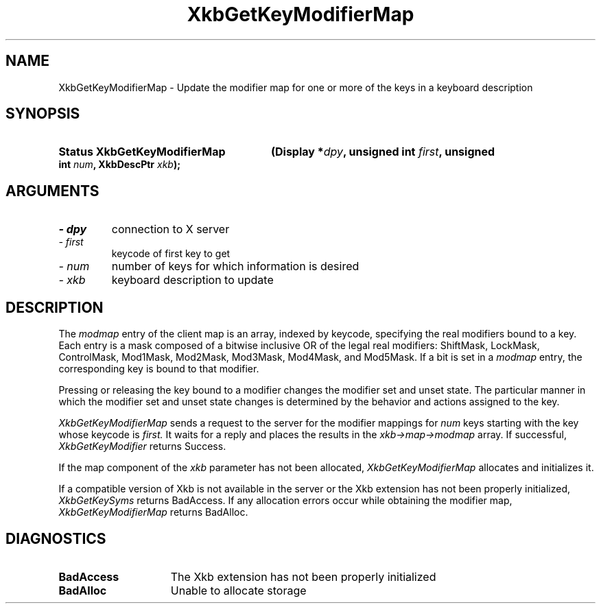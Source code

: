 .\" Copyright (c) 1999 - Sun Microsystems, Inc.
.\" All rights reserved.
.\" 
.\" Permission is hereby granted, free of charge, to any person obtaining a
.\" copy of this software and associated documentation files (the
.\" "Software"), to deal in the Software without restriction, including
.\" without limitation the rights to use, copy, modify, merge, publish,
.\" distribute, and/or sell copies of the Software, and to permit persons
.\" to whom the Software is furnished to do so, provided that the above
.\" copyright notice(s) and this permission notice appear in all copies of
.\" the Software and that both the above copyright notice(s) and this
.\" permission notice appear in supporting documentation.
.\" 
.\" THE SOFTWARE IS PROVIDED "AS IS", WITHOUT WARRANTY OF ANY KIND, EXPRESS
.\" OR IMPLIED, INCLUDING BUT NOT LIMITED TO THE WARRANTIES OF
.\" MERCHANTABILITY, FITNESS FOR A PARTICULAR PURPOSE AND NONINFRINGEMENT
.\" OF THIRD PARTY RIGHTS. IN NO EVENT SHALL THE COPYRIGHT HOLDER OR
.\" HOLDERS INCLUDED IN THIS NOTICE BE LIABLE FOR ANY CLAIM, OR ANY SPECIAL
.\" INDIRECT OR CONSEQUENTIAL DAMAGES, OR ANY DAMAGES WHATSOEVER RESULTING
.\" FROM LOSS OF USE, DATA OR PROFITS, WHETHER IN AN ACTION OF CONTRACT,
.\" NEGLIGENCE OR OTHER TORTIOUS ACTION, ARISING OUT OF OR IN CONNECTION
.\" WITH THE USE OR PERFORMANCE OF THIS SOFTWARE.
.\" 
.\" Except as contained in this notice, the name of a copyright holder
.\" shall not be used in advertising or otherwise to promote the sale, use
.\" or other dealings in this Software without prior written authorization
.\" of the copyright holder.
.\"
.TH XkbGetKeyModifierMap __libmansuffix__ __xorgversion__ "XKB FUNCTIONS"
.SH NAME
XkbGetKeyModifierMap \- Update the modifier map for one or more of the keys in a 
keyboard description
.SH SYNOPSIS
.HP
.B Status XkbGetKeyModifierMap
.BI "(\^Display *" "dpy" "\^,"
.BI "unsigned int " "first" "\^,"
.BI "unsigned int " "num" "\^,"
.BI "XkbDescPtr " "xkb" "\^);"
.if n .ti +5n
.if t .ti +.5i
.SH ARGUMENTS
.TP
.I \- dpy
connection to X server
.TP
.I \- first
keycode of first key to get
.TP
.I \- num
number of keys for which information is desired
.TP
.I \- xkb
keyboard description to update
.SH DESCRIPTION
.LP
The 
.I modmap 
entry of the client map is an array, indexed by keycode, specifying the real 
modifiers bound to a key. Each entry is a mask composed of a bitwise inclusive 
OR of the legal real modifiers: ShiftMask, LockMask, ControlMask, Mod1Mask, 
Mod2Mask, Mod3Mask, Mod4Mask, and Mod5Mask. If a bit is set in a 
.I modmap 
entry, the corresponding key is bound to that modifier.

Pressing or releasing the key bound to a modifier changes the modifier set and 
unset state. The particular manner in which the modifier set and unset state 
changes is determined by the behavior and actions assigned to the key.

.I XkbGetKeyModifierMap 
sends a request to the server for the modifier mappings for 
.I num 
keys starting with the key whose keycode is 
.I first. 
It waits for a reply and places the results in the 
.I xkb->map->modmap 
array. If successful, 
.I XkbGetKeyModifier 
returns Success.
 
If the map component of the 
.I xkb 
parameter has not been allocated, 
.I XkbGetKeyModifierMap 
allocates and initializes it. 

If a compatible version of Xkb is not available in the server or the Xkb 
extension has not been properly initialized, 
.I XkbGetKeySyms 
returns BadAccess. If any allocation errors occur while obtaining the modifier 
map, 
.I XkbGetKeyModifierMap 
returns BadAlloc.
.SH DIAGNOSTICS
.TP 15
.B BadAccess
The Xkb extension has not been properly initialized
.TP 15
.B BadAlloc
Unable to allocate storage
